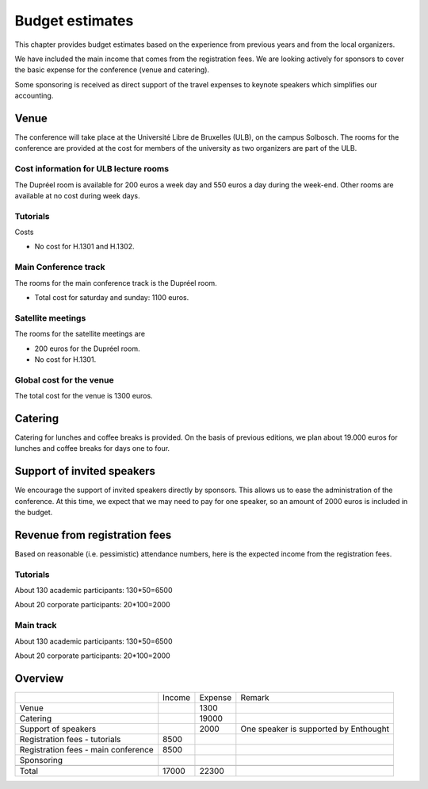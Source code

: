 ==================
 Budget estimates
==================

This chapter provides budget estimates based on the experience from previous
years and from the local organizers.

We have included the main income that comes from the registration fees. We are
looking actively for sponsors to cover the basic expense for the conference
(venue and catering).

Some sponsoring is received as direct support of the travel expenses to keynote
speakers which simplifies our accounting.

Venue
=====

The conference will take place at the Université Libre de Bruxelles (ULB), on
the campus Solbosch. The rooms for the conference are provided at the cost for
members of the university as two organizers are part of the ULB.

Cost information for ULB lecture rooms
--------------------------------------

The Dupréel room is available for 200 euros a week day and 550 euros a day
during the week-end. Other rooms are available at no cost during week days.

Tutorials
---------

Costs

* No cost for H.1301 and H.1302.

Main Conference track
---------------------

The rooms for the main conference track is the Dupréel room.

* Total cost for saturday and sunday: 1100 euros.

Satellite meetings
------------------

The rooms for the satellite meetings are

* 200 euros for the Dupréel room.
* No cost for H.1301.

Global cost for the venue
-------------------------

The total cost for the venue is 1300 euros.

Catering
========

Catering for lunches and coffee breaks is provided. On the basis of previous
editions, we plan about 19.000 euros for lunches and coffee breaks for days one
to four.

Support of invited speakers
===========================

We encourage the support of invited speakers directly by sponsors. This allows
us to ease the administration of the conference. At this time, we expect that we
may need to pay for one speaker, so an amount of 2000 euros is included in the
budget.

Revenue from registration fees
==============================

Based on reasonable (i.e. pessimistic) attendance numbers, here is the expected
income from the registration fees.

Tutorials
---------

About 130 academic participants: 130*50=6500

About 20 corporate participants: 20*100=2000

Main track
----------

About 130 academic participants: 130*50=6500

About 20 corporate participants: 20*100=2000


Overview
========

+--------------------+--------------------+--------------------+--------------------+
|                    |Income              |Expense             |Remark              |
+--------------------+--------------------+--------------------+--------------------+
|Venue               |                    |1300                |                    |
+--------------------+--------------------+--------------------+--------------------+
|Catering            |                    |19000               |                    |
+--------------------+--------------------+--------------------+--------------------+
|Support of speakers |                    |2000                |One speaker is      |
|                    |                    |                    |supported by        |
|                    |                    |                    |Enthought           |
+--------------------+--------------------+--------------------+--------------------+
|Registration fees - |8500                |                    |                    |
|tutorials           |                    |                    |                    |
+--------------------+--------------------+--------------------+--------------------+
|Registration fees - |8500                |                    |                    |
|main conference     |                    |                    |                    |
+--------------------+--------------------+--------------------+--------------------+
|Sponsoring          |                    |                    |                    |
|                    |                    |                    |                    |
+--------------------+--------------------+--------------------+--------------------+
|                    |                    |                    |                    |
|                    |                    |                    |                    |
+--------------------+--------------------+--------------------+--------------------+
|Total               |17000               |22300               |                    |
+--------------------+--------------------+--------------------+--------------------+


